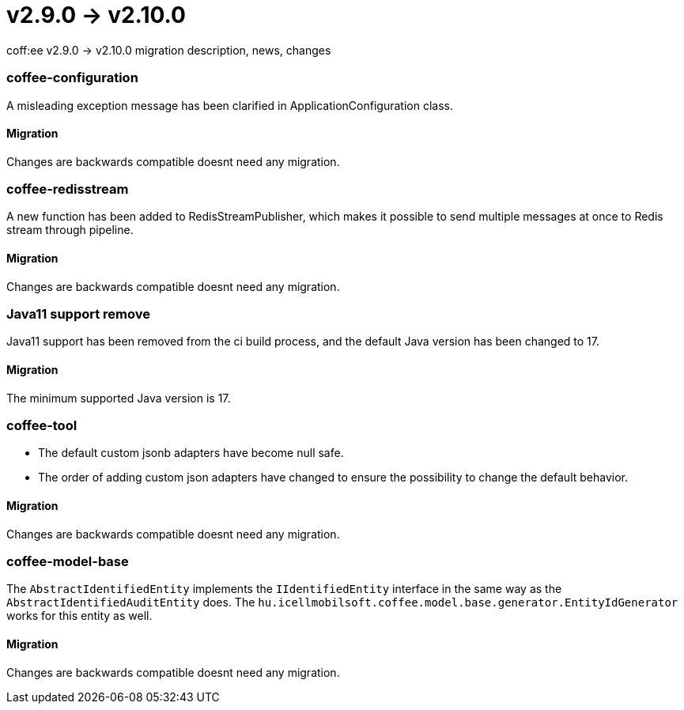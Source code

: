 = v2.9.0 → v2.10.0

coff:ee v2.9.0 -> v2.10.0 migration description, news, changes

=== coffee-configuration

A misleading exception message has been clarified in ApplicationConfiguration class.

==== Migration

Changes are backwards compatible doesnt need any migration.

=== coffee-redisstream

A new function has been added to RedisStreamPublisher, which makes it possible to send multiple messages at once to Redis stream through pipeline.

==== Migration

Changes are backwards compatible doesnt need any migration.

=== Java11 support remove
Java11 support has been removed from the ci build process, and the default Java version has been changed to 17.

==== Migration
The minimum supported Java version is 17.

=== coffee-tool
* The default custom jsonb adapters have become null safe.
* The order of adding custom json adapters have changed to ensure the possibility to change the default behavior.

==== Migration
Changes are backwards compatible doesnt need any migration.

=== coffee-model-base

The `AbstractIdentifiedEntity` implements the `IIdentifiedEntity` interface in the same way as the `AbstractIdentifiedAuditEntity` does.
The `hu.icellmobilsoft.coffee.model.base.generator.EntityIdGenerator` works for this entity as well.

==== Migration

Changes are backwards compatible doesnt need any migration.
